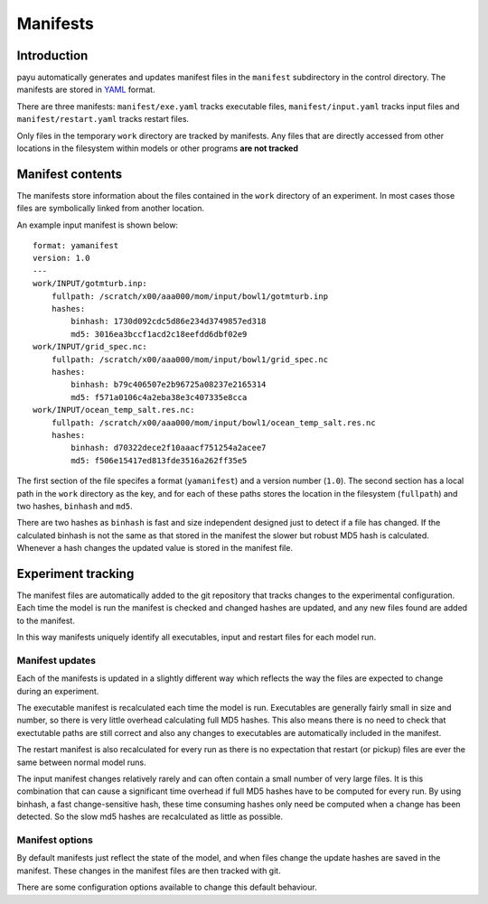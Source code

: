 =========
Manifests
=========

Introduction
============

payu automatically generates and updates manifest files in the ``manifest``
subdirectory in the control directory. The manifests are stored in YAML_ 
format.

There are three manifests: ``manifest/exe.yaml`` tracks executable files, 
``manifest/input.yaml`` tracks input files and ``manifest/restart.yaml`` 
tracks restart files.

Only files in the temporary ``work`` directory are tracked by manifests. Any
files that are directly accessed from other locations in the filesystem
within models or other programs **are not tracked**

.. _YAML: http://www.yaml.org/

Manifest contents
=================

The manifests store information about the files contained in the
``work`` directory of an experiment. In most cases those files are symbolically 
linked from another location. 

An example input manifest is shown below::

      format: yamanifest
      version: 1.0
      ---
      work/INPUT/gotmturb.inp:
          fullpath: /scratch/x00/aaa000/mom/input/bowl1/gotmturb.inp
          hashes:
              binhash: 1730d092cdc5d86e234d3749857ed318
              md5: 3016ea3bccf1acd2c18eefdd6dbf02e9
      work/INPUT/grid_spec.nc:
          fullpath: /scratch/x00/aaa000/mom/input/bowl1/grid_spec.nc
          hashes:
              binhash: b79c406507e2b96725a08237e2165314
              md5: f571a0106c4a2eba38e3c407335e8cca
      work/INPUT/ocean_temp_salt.res.nc:
          fullpath: /scratch/x00/aaa000/mom/input/bowl1/ocean_temp_salt.res.nc
          hashes:
              binhash: d70322dece2f10aaacf751254a2acee7
              md5: f506e15417ed813fde3516a262ff35e5

The first section of the file specifes a format (``yamanifest``) and a version 
number (``1.0``). The second section has a local path in the ``work`` directory
as the key, and for each of these paths stores the location in the filesystem 
(``fullpath``) and two hashes, ``binhash`` and ``md5``. 

There are two hashes as ``binhash`` is fast and size independent designed 
just to detect if a file has changed. If the calculated binhash is not the same
as that stored in the manifest the slower but robust MD5 hash is calculated. 
Whenever a hash changes the updated value is stored in the manifest file.

Experiment tracking
===================

The manifest files are automatically added to the git repository that 
tracks changes to the experimental configuration. Each time
the model is run the manifest is checked and changed hashes are updated, 
and any new files found are added to the manifest.

In this way manifests uniquely identify all executables, input and restart files
for each model run.

Manifest updates
----------------

Each of the manifests is updated in a slightly different way which reflects
the way the files are expected to change during an experiment.

The executable manifest is recalculated each time the model is run.
Executables are generally fairly small in size and number, so there is very 
little overhead calculating full MD5 hashes. This also means there is no 
need to check that exectutable paths are still correct and also any 
changes to executables are automatically included in the manifest.

The restart manifest is also recalculated for every run as there is no expectation
that restart (or pickup) files are ever the same between normal model runs.

The input manifest changes relatively rarely and can often contain a small 
number of very large files. It is this combination that can cause a significant 
time overhead if full MD5 hashes have to be computed for every run. By using
binhash, a fast change-sensitive hash, these time consuming hashes only 
need be computed when a change has been detected. So the slow md5 hashes
are recalculated as little as possible.

Manifest options
----------------

By default manifests just reflect the state of the model, and when files
change the update hashes are saved in the manifest. These changes in the
manifest files are then tracked with git.

There are some configuration options available to change this default 
behaviour.



